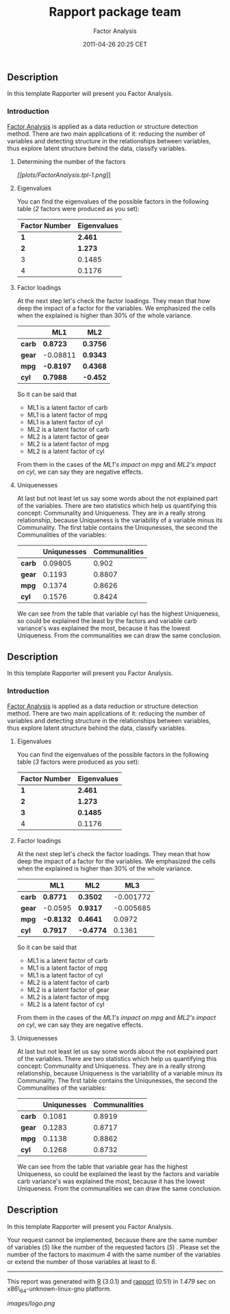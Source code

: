 #+TITLE: Rapport package team

#+AUTHOR: Factor Analysis
#+DATE: 2011-04-26 20:25 CET

** Description

In this template Rapporter will present you Factor Analysis.

*** Introduction

[[http://en.wikipedia.org/wiki/Factor_analysis][Factor Analysis]] is
applied as a data reduction or structure detection method. There are two
main applications of it: reducing the number of variables and detecting
structure in the relationships between variables, thus explore latent
structure behind the data, classify variables.

****** Determining the number of the factors

[[plots/FactorAnalysis.tpl-1-hires.png][[[plots/FactorAnalysis.tpl-1.png]]]]

****** Eigenvalues

You can find the eigenvalues of the possible factors in the following
table (/2/ factors were produced as you set):

| Factor Number   | Eigenvalues   |
|-----------------+---------------|
| *1*             | *2.461*       |
| *2*             | *1.273*       |
| 3               | 0.1485        |
| 4               | 0.1176        |

**** Factor loadings

At the next step let's check the factor loadings. They mean that how
deep the impact of a factor for the variables. We emphasized the cells
when the explained is higher than 30% of the whole variance.

|          | ML1         | ML2        |
|----------+-------------+------------|
| *carb*   | *0.8723*    | *0.3756*   |
| *gear*   | -0.08811    | *0.9343*   |
| *mpg*    | *-0.8197*   | *0.4368*   |
| *cyl*    | *0.7988*    | *-0.452*   |

So it can be said that

-  ML1 is a latent factor of carb
-  ML1 is a latent factor of mpg
-  ML1 is a latent factor of cyl
-  ML2 is a latent factor of carb
-  ML2 is a latent factor of gear
-  ML2 is a latent factor of mpg
-  ML2 is a latent factor of cyl

#+BEGIN_HTML
  <!-- end of list -->














#+END_HTML

From them in the cases of the /ML1's impact on mpg/ and /ML2's impact on
cyl/, we can say they are negative effects.

**** Uniquenesses

At last but not least let us say some words about the not explained part
of the variables. There are two statistics which help us quantifying
this concept: Communality and Uniqueness. They are in a really strong
relationship, because Uniqueness is the variability of a variable minus
its Communality. The first table contains the Uniqunesses, the second
the Communalities of the variables:

|          | Uniqunesses   | Communalities   |
|----------+---------------+-----------------|
| *carb*   | 0.09805       | 0.902           |
| *gear*   | 0.1193        | 0.8807          |
| *mpg*    | 0.1374        | 0.8626          |
| *cyl*    | 0.1576        | 0.8424          |

We can see from the table that variable cyl has the highest Uniqueness,
so could be explained the least by the factors and variable carb
variance's was explained the most, because it has the lowest Uniqueness.
From the communalities we can draw the same conclusion.

** Description

In this template Rapporter will present you Factor Analysis.

*** Introduction

[[http://en.wikipedia.org/wiki/Factor_analysis][Factor Analysis]] is
applied as a data reduction or structure detection method. There are two
main applications of it: reducing the number of variables and detecting
structure in the relationships between variables, thus explore latent
structure behind the data, classify variables.

****** Eigenvalues

You can find the eigenvalues of the possible factors in the following
table (/3/ factors were produced as you set):

| Factor Number   | Eigenvalues   |
|-----------------+---------------|
| *1*             | *2.461*       |
| *2*             | *1.273*       |
| *3*             | *0.1485*      |
| 4               | 0.1176        |

**** Factor loadings

At the next step let's check the factor loadings. They mean that how
deep the impact of a factor for the variables. We emphasized the cells
when the explained is higher than 30% of the whole variance.

|          | ML1         | ML2         | ML3         |
|----------+-------------+-------------+-------------|
| *carb*   | *0.8771*    | *0.3502*    | -0.001772   |
| *gear*   | -0.0595     | *0.9317*    | -0.005685   |
| *mpg*    | *-0.8132*   | *0.4641*    | 0.0972      |
| *cyl*    | *0.7917*    | *-0.4774*   | 0.1361      |

So it can be said that

-  ML1 is a latent factor of carb
-  ML1 is a latent factor of mpg
-  ML1 is a latent factor of cyl
-  ML2 is a latent factor of carb
-  ML2 is a latent factor of gear
-  ML2 is a latent factor of mpg
-  ML2 is a latent factor of cyl

#+BEGIN_HTML
  <!-- end of list -->














#+END_HTML

From them in the cases of the /ML1's impact on mpg/ and /ML2's impact on
cyl/, we can say they are negative effects.

**** Uniquenesses

At last but not least let us say some words about the not explained part
of the variables. There are two statistics which help us quantifying
this concept: Communality and Uniqueness. They are in a really strong
relationship, because Uniqueness is the variability of a variable minus
its Communality. The first table contains the Uniqunesses, the second
the Communalities of the variables:

|          | Uniqunesses   | Communalities   |
|----------+---------------+-----------------|
| *carb*   | 0.1081        | 0.8919          |
| *gear*   | 0.1283        | 0.8717          |
| *mpg*    | 0.1138        | 0.8862          |
| *cyl*    | 0.1268        | 0.8732          |

We can see from the table that variable gear has the highest Uniqueness,
so could be explained the least by the factors and variable carb
variance's was explained the most, because it has the lowest Uniqueness.
From the communalities we can draw the same conclusion.

** Description

In this template Rapporter will present you Factor Analysis.

Your request cannot be implemented, because there are the same number of
variables (/5/) like the number of the requested factors (/5/) . Please
set the number of the factors to maximum /4/ with the same number of the
variables or extend the number of those variables at least to /6/.

--------------

This report was generated with [[http://www.r-project.org/][R]] (3.0.1)
and [[https://rapporter.github.io/rapport/][rapport]] (0.51) in /1.479/ sec on
x86\_64-unknown-linux-gnu platform.

[[images/logo.png]]
